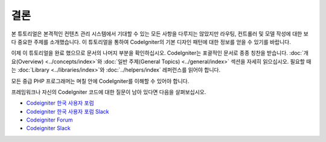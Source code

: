 결론
#####

본 튜토리얼은 본격적인 컨텐츠 관리 시스템에서 기대할 수 있는 모든 사항을 다루지는 않았지만 라우팅, 컨트롤러 및 모델 작성에 대한 보다 중요한 주제를 소개했습니다.
이 튜토리얼을 통하여 CodeIgniter의 기본 디자인 패턴에 대한 정보를 얻을 수 있기를 바랍니다.

이제 이 튜토리얼을 완료 했으므로 문서의 나머지 부분을 확인하십시오.
CodeIgniter는 포괄적인 문서로 종종 칭찬을 받습니다.
:doc:`개요(Overview) <../concepts/index>`\ 와 :doc:`일반 주제(General Topics) <../general/index>` 섹션을 자세히 읽으십시오.
필요할 때는 :doc:`Library <../libraries/index>`\ 와 :doc:`../helpers/index` 레퍼런스를 읽어야 합니다.

모든 중급 PHP 프로그래머는 며칠 안에 CodeIgniter를 이해할 수 있어야 합니다.

프레임워크나 자신의 CodeIgniter 코드에 대한 질문이 남아 있다면  다음을 살펴보십시오.

-  `Codeigniter 한국 사용자 포럼 <https://cikorea.net/>`_
-  `Codeigniter 한국 사용자 포럼 Slack <https://join.slack.com/t/codeigniter-kr/shared_invite/enQtNTEyMTI1OTkwOTk2LTNiMzBkNTIzZDBjOWI4NmRjZThmZGEwMGNiYmZiMzQ3ODI1ZmZhZGQ1ZmM5Y2IyZmI1M2M4YzlmNjQ2M2JkMTY>`_

-  `Codeigniter Forum <https://forum.codeigniter.com/>`_
-  `Codeigniter Slack <https://join.slack.com/t/codeigniterchat/shared_invite/zt-rl30zw00-obL1Hr1q1ATvkzVkFp8S0Q>`_
